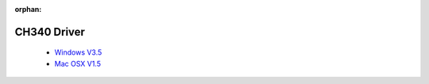 :orphan:

CH340 Driver
===============

  * `Windows V3.5 <https://github.com/wemos/ch340_driver/raw/master/CH341SER_WIN_3.5.ZIP>`_
  * `Mac OSX V1.5 <https://github.com/wemos/ch340_driver/raw/master/CH341SER_MAC_1.5.ZIP>`_

